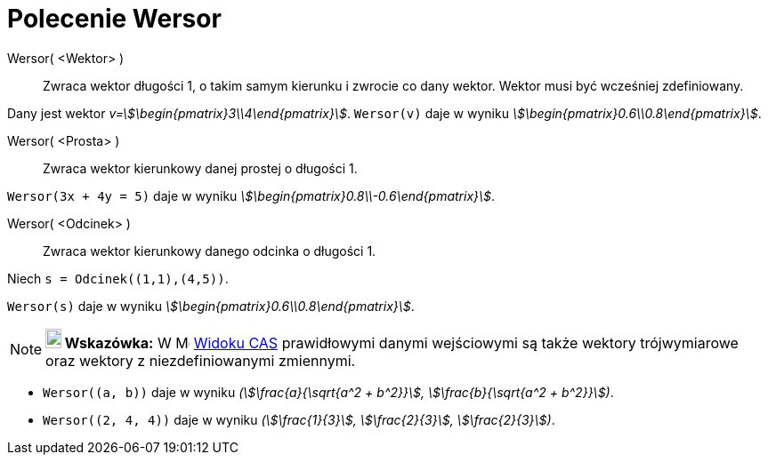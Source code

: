 = Polecenie Wersor
:page-en: commands/UnitVector
ifdef::env-github[:imagesdir: /en/modules/ROOT/assets/images]

Wersor( <Wektor> )::
  Zwraca wektor długości 1,  o takim samym kierunku i zwrocie co dany wektor.
  Wektor musi być wcześniej zdefiniowany.

[EXAMPLE]
====

Dany jest wektor _v=stem:[\begin{pmatrix}3\\4\end{pmatrix}]_. `++Wersor(v)++` daje w wyniku
_stem:[\begin{pmatrix}0.6\\0.8\end{pmatrix}]_.

====

Wersor( <Prosta> )::
  Zwraca wektor kierunkowy danej prostej o długości 1.

[EXAMPLE]
====

`++Wersor(3x + 4y = 5)++` daje w wyniku _stem:[\begin{pmatrix}0.8\\-0.6\end{pmatrix}]_.

====

Wersor( <Odcinek> )::
  Zwraca wektor kierunkowy danego odcinka o długości 1.

[EXAMPLE]
====

Niech `++s = Odcinek((1,1),(4,5))++`.

`++Wersor(s)++` daje w wyniku _stem:[\begin{pmatrix}0.6\\0.8\end{pmatrix}]_.

====

[NOTE]
====

*image:18px-Bulbgraph.png[Note,title="Note",width=18,height=22] Wskazówka:* W image:16px-Menu_view_cas.svg.png[Menu view
cas.svg,width=16,height=16] xref:/Widok_CAS.adoc[Widoku CAS] prawidłowymi danymi wejściowymi
są także wektory trójwymiarowe oraz wektory z niezdefiniowanymi zmiennymi.

====

[EXAMPLE]
====

* `++Wersor((a, b))++` daje w wyniku _(stem:[\frac{a}{\sqrt{a^2 + b^2}}], stem:[\frac{b}{\sqrt{a^2 + b^2}}])_.
* `++Wersor((2, 4, 4))++` daje w wyniku _(stem:[\frac{1}{3}], stem:[\frac{2}{3}], stem:[\frac{2}{3}])_.

====
